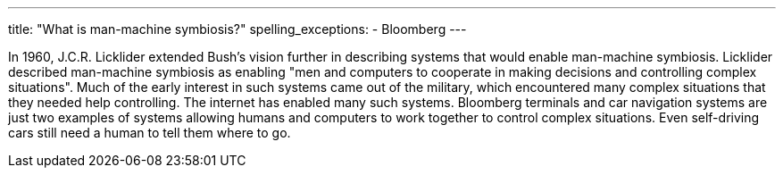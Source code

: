 ---
title: "What is man-machine symbiosis?"
spelling_exceptions:
  - Bloomberg
---

In 1960, J.C.R. Licklider extended Bush's vision further in describing
systems that would enable man-machine symbiosis.
//
Licklider described man-machine symbiosis as enabling "men and computers to
cooperate in making decisions and controlling complex situations".
//
Much of the early interest in such systems came out of the military, which
encountered many complex situations that they needed help controlling.
//
The internet has enabled many such systems.
//
Bloomberg terminals and car navigation systems are just two examples of
systems allowing humans and computers to work together to control complex
situations.
//
Even self-driving cars still need a human to tell them where to go.
